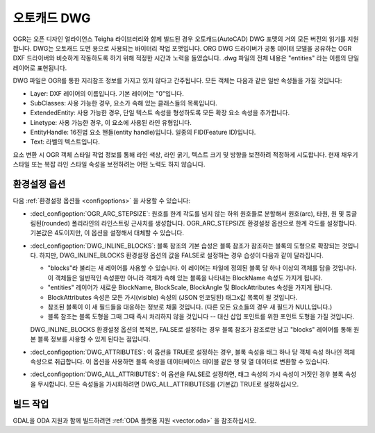 .. _vector.dwg:

오토캐드 DWG
===========

.. shortname:: DWG

.. build_dependencies:: 오픈 디자인 얼라이언스 Teigha 라이브러리

OGR는 오픈 디자인 얼라이언스 Teigha 라이브러리와 함께 빌드된 경우 오토캐드(AutoCAD) DWG 포맷의 거의 모든 버전의 읽기를 지원합니다. DWG는 오토캐드 도면 용으로 사용되는 바이터리 작업 포맷입니다. ORG DWG 드라이버가 공통 데이터 모델을 공유하는 OGR DXF 드라이버와 비슷하게 작동하도록 하기 위해 적정한 시간과 노력을 들였습니다. .dwg 파일의 전체 내용은 "entities" 라는 이름의 단일 레이어로 표현됩니다.

DWG 파일은 OGR를 통한 지리참조 정보를 가지고 있지 않다고 간주됩니다. 모든 객체는 다음과 같은 일반 속성들을 가질 것입니다:

-  Layer: DXF 레이어의 이름입니다. 기본 레이어는 "0"입니다.

-  SubClasses: 사용 가능한 경우, 요소가 속해 있는 클래스들의 목록입니다.

-  ExtendedEntity: 사용 가능한 경우, 단일 텍스트 속성을 형성하도록 모든 확장 요소 속성을 추가합니다.

-  Linetype: 사용 가능한 경우, 이 요소에 사용된 라인 유형입니다.

-  EntityHandle: 16진법 요소 핸들(entity handle)입니다. 일종의 FID(Feature ID)입니다.

-  Text: 라벨의 텍스트입니다.

요소 변환 시 OGR 객체 스타일 작업 정보를 통해 라인 색상, 라인 굵기, 텍스트 크기 및 방향을 보전하려 적정하게 시도합니다. 현재 채우기 스타일 또는 복잡 라인 스타일 속성을 보전하려는 어떤 노력도 하지 않습니다.

환경설정 옵션
-------------

다음 :ref:`환경설정 옵션들 <configoptions>` 을 사용할 수 있습니다:

-  :decl_configoption:`OGR_ARC_STEPSIZE`:
   원호를 한계 각도를 넘지 않는 하위 원호들로 분할해서 원호(arc), 타원, 원 및 둥글림된(rounded) 폴리라인의 라인스트링 근사치를 생성합니다. OGR_ARC_STEPSIZE 환경설정 옵션으로 한계 각도를 설정합니다. 기본값은 4도이지만, 이 옵션을 설정해서 대체할 수 있습니다.

-  :decl_configoption:`DWG_INLINE_BLOCKS`:
   블록 참조의 기본 습성은 블록 참조가 참조하는 블록의 도형으로 확장되는 것입니다. 하지만, DWG_INLINE_BLOCKS 환경설정 옵션의 값을 FALSE로 설정하는 경우 습성이 다음과 같이 달라집니다.

   -  "blocks"라 불리는 새 레이어를 사용할 수 있습니다. 이 레이어는 파일에 정의된 블록 당 하나 이상의 객체를 담을 것입니다. 이 객체들은 일반적인 속성뿐만 아니라 객체가 속해 있는 블록을 나타내는 BlockName 속성도 가지게 됩니다.

   -  "entities" 레이어가 새로운 BlockName, BlockScale, BlockAngle 및 BlockAttributes 속성을 가지게 됩니다.

   -  BlockAttributes 속성은 모든 가시(visible) 속성의 (JSON 인코딩된) 태그x값 목록이 될 것입니다.

   -  참조된 블록이 이 새 필드들을 대응하는 정보로 채울 것입니다. (다른 모든 요소들의 경우 새 필드가 NULL입니다.)

   -  블록 참조는 블록 도형을 그때 그때 즉시 처리하지 않을 것입니다 -- 대신 삽입 포인트를 위한 포인트 도형을 가질 것입니다.

   DWG_INLINE_BLOCKS 환경설정 옵션의 목적은, FALSE로 설정하는 경우 블록 참조가 참조로만 남고 "blocks" 레이어를 통해 원본 블록 정보를 사용할 수 있게 된다는 점입니다.

-  :decl_configoption:`DWG_ATTRIBUTES`:
   이 옵션을 TRUE로 설정하는 경우, 블록 속성을 태그 하나 당 객체 속성 하나인 객체 속성으로 취급합니다. 이 옵션을 사용하면 블록 속성을 데이터베이스 테이블 같은 행 및 열 데이터로 변환할 수 있습니다.

-  :decl_configoption:`DWG_ALL_ATTRIBUTES`:
   이 옵션을 FALSE로 설정하면, 태그 속성의 가시 속성이 거짓인 경우 블록 속성을 무시합니다. 모든 속성들을 가시화하려면 DWG_ALL_ATTRIBUTES를 (기본값) TRUE로 설정하십시오.

빌드 작업
--------

GDAL을 ODA 지원과 함께 빌드하려면 :ref:`ODA 플랫폼 지원 <vector.oda>` 을 참조하십시오.

